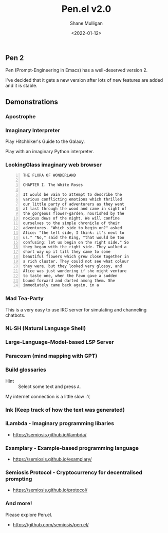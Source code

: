 #+LATEX_HEADER: \usepackage[margin=0.5in]{geometry}
#+OPTIONS: toc:nil

#+HUGO_BASE_DIR: /home/shane/dump/home/shane/notes/ws/blog/blog
#+HUGO_SECTION: ./posts

#+TITLE: Pen.el v2.0
#+DATE: <2022-01-12>
#+AUTHOR: Shane Mulligan
#+KEYWORDS: pen openai gpt

** Pen 2
Pen (Prompt-Engineering in Emacs) has a well-deserved version 2.

I've decided that it gets a new version after
lots of new features are added and it is
stable.

** Demonstrations
*** Apostrophe
#+BEGIN_EXPORT html
<!-- Play on asciinema.com -->
<!-- <a title="asciinema recording" href="https://asciinema.org/a/Tii7qgzITFPmpeqjiaUGsDGY1" target="_blank"><img alt="asciinema recording" src="https://asciinema.org/a/Tii7qgzITFPmpeqjiaUGsDGY1.svg" /></a> -->
<!-- Play on the blog -->
<script src="https://asciinema.org/a/Tii7qgzITFPmpeqjiaUGsDGY1.js" id="asciicast-Tii7qgzITFPmpeqjiaUGsDGY1" async></script>
#+END_EXPORT

*** Imaginary Interpreter
Play Hitchhiker's Guide to the Galaxy.

#+BEGIN_EXPORT html
<!-- Play on asciinema.com -->
<!-- <a title="asciinema recording" href="https://asciinema.org/a/xnMSpfh3gT9A0bIrnWibnEWMd" target="_blank"><img alt="asciinema recording" src="https://asciinema.org/a/xnMSpfh3gT9A0bIrnWibnEWMd.svg" /></a> -->
<!-- Play on the blog -->
<script src="https://asciinema.org/a/xnMSpfh3gT9A0bIrnWibnEWMd.js" id="asciicast-xnMSpfh3gT9A0bIrnWibnEWMd" async></script>
#+END_EXPORT

Play with an imaginary Python interpreter.

#+BEGIN_EXPORT html
<!-- Play on asciinema.com -->
<!-- <a title="asciinema recording" href="https://asciinema.org/a/OI1O7Fsgrwgke1JMlAfhnYEsb" target="_blank"><img alt="asciinema recording" src="https://asciinema.org/a/OI1O7Fsgrwgke1JMlAfhnYEsb.svg" /></a> -->
<!-- Play on the blog -->
<script src="https://asciinema.org/a/OI1O7Fsgrwgke1JMlAfhnYEsb.js" id="asciicast-OI1O7Fsgrwgke1JMlAfhnYEsb" async></script>
#+END_EXPORT

*** LookingGlass imaginary web browser
#+BEGIN_EXPORT html
<!-- Play on asciinema.com -->
<!-- <a title="asciinema recording" href="https://asciinema.org/a/dXL0TJC28H4l8shJE70S8WEnp" target="_blank"><img alt="asciinema recording" src="https://asciinema.org/a/dXL0TJC28H4l8shJE70S8WEnp.svg" /></a> -->
<!-- Play on the blog -->
<script src="https://asciinema.org/a/dXL0TJC28H4l8shJE70S8WEnp.js" id="asciicast-dXL0TJC28H4l8shJE70S8WEnp" async></script>
#+END_EXPORT

#+BEGIN_SRC text -n :async :results verbatim code
  THE FLORA OF WONDERLAND
  
  CHAPTER I. The White Roses
  
  It would be vain to attempt to describe the
  various conflicting emotions which thrilled
  our little party of adventurers as they went
  at last through the wood and came in sight of
  the gorgeous flower-garden, nourished by the
  noxious dews of the night. We will confine
  ourselves to the simple chronicle of their
  adventures. "Which side to begin on?" asked
  Alice: "the left side, I think: it's next to
  us." "No," said the King, "that would be too
  confusing: let us begin on the right side." So
  they began with the right side. They walked a
  short way up it till they came to some
  beautiful flowers which grew close together in
  a rich cluster. They could not see what colour
  they were, but they looked very glossy, and
  Alice was just wondering if she might venture
  to taste one, when the Fawn gave a sudden
  bound forward and darted among them. She
  immediately came back again, in a
#+END_SRC

*** Mad Tea-Party
This is a very easy to use IRC server for
simulating and channeling chatbots.

#+BEGIN_EXPORT html
<!-- Play on asciinema.com -->
<!-- <a title="asciinema recording" href="https://asciinema.org/a/B4XlbD8DVcpDb4ngiENdraIaP" target="_blank"><img alt="asciinema recording" src="https://asciinema.org/a/B4XlbD8DVcpDb4ngiENdraIaP.svg" /></a> -->
<!-- Play on the blog -->
<script src="https://asciinema.org/a/B4XlbD8DVcpDb4ngiENdraIaP.js" id="asciicast-B4XlbD8DVcpDb4ngiENdraIaP" async></script>
#+END_EXPORT

*** NL·SH (Natural Language Shell)
#+BEGIN_EXPORT html
<!-- Play on asciinema.com -->
<!-- <a title="asciinema recording" href="https://asciinema.org/a/s98L4pKzwwKDlKEpYBO3Wadsu" target="_blank"><img alt="asciinema recording" src="https://asciinema.org/a/s98L4pKzwwKDlKEpYBO3Wadsu.svg" /></a> -->
<!-- Play on the blog -->
<script src="https://asciinema.org/a/s98L4pKzwwKDlKEpYBO3Wadsu.js" id="asciicast-s98L4pKzwwKDlKEpYBO3Wadsu" async></script>
#+END_EXPORT

*** Large-Language-Model-based LSP Server
#+BEGIN_EXPORT html
<!-- Play on asciinema.com -->
<!-- <a title="asciinema recording" href="https://asciinema.org/a/1v2dWL9Ophm24hbqNo3q0yfjl" target="_blank"><img alt="asciinema recording" src="https://asciinema.org/a/1v2dWL9Ophm24hbqNo3q0yfjl.svg" /></a> -->
<!-- Play on the blog -->
<script src="https://asciinema.org/a/1v2dWL9Ophm24hbqNo3q0yfjl.js" id="asciicast-1v2dWL9Ophm24hbqNo3q0yfjl" async></script>
#+END_EXPORT

*** Paracosm (mind mapping with GPT)
#+BEGIN_EXPORT html
<!-- Play on asciinema.com -->
<!-- <a title="asciinema recording" href="https://asciinema.org/a/CPU9LRexmUx5l801T4L2U5Lkp" target="_blank"><img alt="asciinema recording" src="https://asciinema.org/a/CPU9LRexmUx5l801T4L2U5Lkp.svg" /></a> -->
<!-- Play on the blog -->
<script src="https://asciinema.org/a/CPU9LRexmUx5l801T4L2U5Lkp.js" id="asciicast-CPU9LRexmUx5l801T4L2U5Lkp" async></script>
#+END_EXPORT

*** Build glossaries
+ Hint :: Select some text and press =A=.

My internet connection is a little slow :'(

#+BEGIN_EXPORT html
<!-- Play on asciinema.com -->
<!-- <a title="asciinema recording" href="https://asciinema.org/a/3mxcgq5Bkdgg7zC73horz6n1u" target="_blank"><img alt="asciinema recording" src="https://asciinema.org/a/3mxcgq5Bkdgg7zC73horz6n1u.svg" /></a> -->
<!-- Play on the blog -->
<script src="https://asciinema.org/a/3mxcgq5Bkdgg7zC73horz6n1u.js" id="asciicast-3mxcgq5Bkdgg7zC73horz6n1u" async></script>
#+END_EXPORT

*** Ink (Keep track of how the text was generated)
#+BEGIN_EXPORT html
<!-- Play on asciinema.com -->
<!-- <a title="asciinema recording" href="https://asciinema.org/a/O6PEQQ7kbaLuaWrNMXE597p97" target="_blank"><img alt="asciinema recording" src="https://asciinema.org/a/O6PEQQ7kbaLuaWrNMXE597p97.svg" /></a> -->
<!-- Play on the blog -->
<script src="https://asciinema.org/a/O6PEQQ7kbaLuaWrNMXE597p97.js" id="asciicast-O6PEQQ7kbaLuaWrNMXE597p97" async></script>
#+END_EXPORT

*** iLambda - Imaginary programming libaries
- https://semiosis.github.io/ilambda/

*** Examplary - Example-based programming language
- https://semiosis.github.io/examplary/

*** Semiosis Protocol - Cryptocurrency for decentralised prompting
- https://semiosis.github.io/protocol/

*** And more!
Please explore Pen.el.

- https://github.com/semiosis/pen.el/
